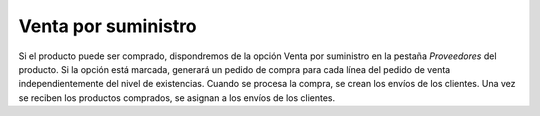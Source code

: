 ====================
Venta por suministro
====================

Si el producto puede ser comprado, dispondremos de la opción Venta por suministro
en la pestaña *Proveedores* del producto. Si la opción está marcada, generará
un pedido de compra para cada línea del pedido de venta independientemente del
nivel de existencias. Cuando se procesa la compra, se crean los envíos de los
clientes. Una vez se reciben los productos comprados, se asignan a los envíos
de los clientes.
